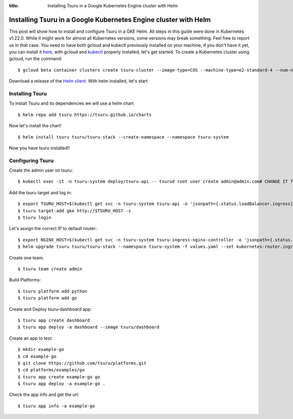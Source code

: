 .. Copyright 2021 tsuru authors. All rights reserved.
   Use of this source code is governed by a BSD-style
   license that can be found in the LICENSE file.

:title: Installing Tsuru in a Google Kubernetes Engine cluster with Helm

.. _installing_tsuru_gke:

Installing Tsuru in a Google Kubernetes Engine cluster with Helm
================================================================

This post will show how to install and configure Tsuru in a GKE Helm.
All steps in this guide were done in Kubernetes v1.22.0. While it might work for almost all Kubernetes versions, some versions may break something. Feel free to report us in that case.
You need to have both gcloud and kubectl previously installed on your machine, if you don't have it yet, you can install it `here <https://cloud.google.com/sdk/docs/install/>`_, with gcloud and `kubectl <https://kubernetes.io/docs/tasks/tools/>`_ properly installed, let's get started.
To create a Kubernetes cluster using gcloud, run the command:

.. highlight:: bash

::

    $ gcloud beta container clusters create tsuru-cluster --image-type=COS --machine-type=e2-standard-4 --num-nodes "2" --zone=$YOUR_PREEFERED_ZONE


Download a release of the `Helm client <https://github.com/helm/helm/releases>`_. With helm installed, let's start

Installing Tsuru
----------------

To install Tsuru and its dependencies we will use a helm chart

.. highlight:: bash

::

    $ helm repo add tsuru https://tsuru.github.io/charts

Now let's install the chart!

.. highlight:: bash

::

    $ helm install tsuru tsuru/tsuru-stack --create-namespace --namespace tsuru-system

Now you have tsuru installed!!

Configuring Tsuru
-----------------

Create the admin user on tsuru:

.. highlight:: bash

::

    $ kubectl exec -it -n tsuru-system deploy/tsuru-api -- tsurud root user create admin@admin.com# CHANGE IT TO YOUR ADMIN USER #


Add the tsuru target and log in:

.. highlight:: bash

::

   $ export TSURU_HOST=$(kubectl get svc -n tsuru-system tsuru-api -o 'jsonpath={.status.loadBalancer.ingress[].ip}')
   $ tsuru target-add gke http://$TSURU_HOST -s
   $ tsuru login


Let's assign the correct IP to default router:

.. highlight:: bash

::

   $ export NGINX_HOST=$(kubectl get svc -n tsuru-system tsuru-ingress-nginx-controller -o 'jsonpath={.status.loadBalancer.ingress[].ip}')
   $ helm upgrade tsuru tsuru/tsuru-stack --namespace tsuru-system -f values.yaml --set kubernetes-router.ingressExpose.domain=cloud.$NGINX_HOST.nip.io --set kubernetes-router.ingressExpose.port=80


Create one team:

.. highlight:: bash

::

   $ tsuru team create admin

Build Platforms:

.. highlight:: bash

::

   $ tsuru platform add python
   $ tsuru platform add go

Create and Deploy tsuru-dashboard app:

.. highlight:: bash

::

   $ tsuru app create dashboard
   $ tsuru app deploy -a dashboard --image tsuru/dashboard

Create an app to test:

.. highlight:: bash

::

   $ mkdir example-go
   $ cd example-go
   $ git clone https://github.com/tsuru/platforms.git
   $ cd platforms/examples/go
   $ tsuru app create example-go go
   $ tsuru app deploy -a example-go .

Check the app info and get the url:

.. highlight:: bash

::

   $ tsuru app info -a example-go
